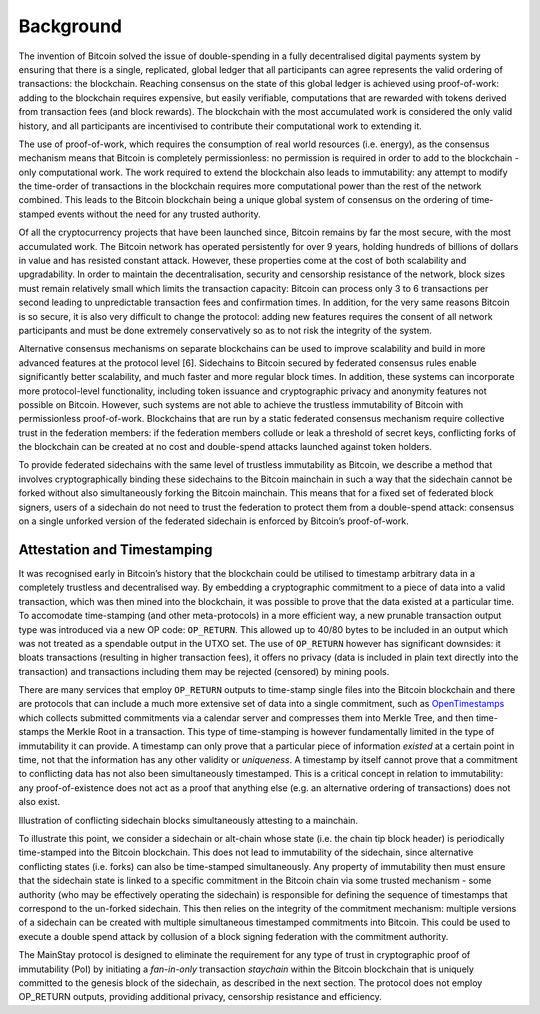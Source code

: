 Background
============

The invention of Bitcoin solved the issue of double-spending in a fully decentralised digital
payments system by ensuring that there is a single, replicated, global ledger that all participants can agree represents the valid ordering of transactions: the blockchain. Reaching
consensus on the state of this global ledger is achieved using proof-of-work: adding to the
blockchain requires expensive, but easily verifiable, computations that are rewarded with
tokens derived from transaction fees (and block rewards). The blockchain with the most
accumulated work is considered the only valid history, and all participants are incentivised
to contribute their computational work to extending it.

The use of proof-of-work, which requires the consumption of real world resources (i.e.
energy), as the consensus mechanism means that Bitcoin is completely permissionless: no
permission is required in order to add to the blockchain - only computational work. The
work required to extend the blockchain also leads to immutability: any attempt to modify
the time-order of transactions in the blockchain requires more computational power than
the rest of the network combined. This leads to the Bitcoin blockchain being a unique
global system of consensus on the ordering of time-stamped events without the need for any
trusted authority.

Of all the cryptocurrency projects that have been launched since, Bitcoin remains by far the
most secure, with the most accumulated work. The Bitcoin network has operated persistently
for over 9 years, holding hundreds of billions of dollars in value and has resisted constant
attack. However, these properties come at the cost of both scalability and upgradability.
In order to maintain the decentralisation, security and censorship resistance of the network,
block sizes must remain relatively small which limits the transaction capacity: Bitcoin
can process only 3 to 6 transactions per second leading to unpredictable transaction fees and
confirmation times. In addition, for the very same reasons Bitcoin is so secure, it is also
very difficult to change the protocol: adding new features requires the consent of all network
participants and must be done extremely conservatively so as to not risk the integrity of the
system.

Alternative consensus mechanisms on separate blockchains can be used to improve scalability
and build in more advanced features at the protocol level [6]. Sidechains to Bitcoin secured
by federated consensus rules enable significantly better scalability, and much faster and
more regular block times. In addition, these systems can incorporate more protocol-level
functionality, including token issuance and cryptographic privacy and
anonymity features not possible on Bitcoin. However, such systems are not able to achieve
the trustless immutability of Bitcoin with permissionless proof-of-work. Blockchains that
are run by a static federated consensus mechanism require collective trust in the federation
members: if the federation members collude or leak a threshold of secret keys, conflicting
forks of the blockchain can be created at no cost and double-spend attacks launched against
token holders.

To provide federated sidechains with the same level of trustless immutability as Bitcoin, we
describe a method that involves cryptographically binding these sidechains to the Bitcoin
mainchain in such a way that the sidechain cannot be forked without also simultaneously
forking the Bitcoin mainchain. This means that for a fixed set of federated block signers,
users of a sidechain do not need to trust the federation to protect them from a double-spend
attack: consensus on a single unforked version of the federated sidechain is enforced by
Bitcoin’s proof-of-work.

Attestation and Timestamping
----------------------------

It was recognised early in Bitcoin’s history that the blockchain could be utilised to timestamp arbitrary data in a completely trustless and decentralised way. By embedding a cryptographic commitment to a piece of data into a valid transaction, which was then
mined into the blockchain, it was possible to prove that the data existed at a particular time. To accomodate time-stamping (and other meta-protocols) in a more efficient way, a new prunable transaction output type was
introduced via a new OP code: ``OP_RETURN``. This allowed up to 40/80 bytes to be
included in an output which was not treated as a spendable output in the UTXO
set. The use of ``OP_RETURN`` however has significant downsides: it bloats transactions (resulting in
higher transaction fees), it offers no privacy (data is included in plain text directly into the
transaction) and transactions including them may be rejected (censored) by mining
pools. 

There are many services that employ ``OP_RETURN`` outputs to time-stamp single files into the
Bitcoin blockchain and there are protocols that can include a much more extensive set of data into a
single commitment, such as `OpenTimestamps <https://opentimestamps.org>`_ which collects submitted commitments via a calendar server and compresses them into Merkle Tree, and then time-stamps the Merkle
Root in a transaction. This type of time-stamping is however fundamentally limited in the type of immutability it
can provide. A timestamp can only prove that a particular piece of information *existed* at
a certain point in time, not that the information has any other validity or *uniqueness*. A
timestamp by itself cannot prove that a commitment to conflicting data has not also been
simultaneously timestamped. This is a critical concept in relation to immutability: any
proof-of-existence does not act as a proof that anything else (e.g. an alternative ordering of
transactions) does not also exist. 

.. image:: ms-doublespend.png
    :width: 420px
    :alt: Commitment double-spend
    :align: center

Illustration of conflicting sidechain blocks simultaneously attesting to a mainchain.

To illustrate this point, we consider a sidechain or alt-chain whose state (i.e. the chain tip
block header) is periodically time-stamped into the Bitcoin blockchain. This does not lead
to immutability of the sidechain, since alternative conflicting states (i.e. forks) can also be
time-stamped simultaneously. Any property of immutability then must ensure
that the sidechain state is linked to a specific commitment in the Bitcoin chain via
some trusted mechanism - some authority (who may be effectively operating the sidechain)
is responsible for defining the sequence of timestamps that correspond to the un-forked
sidechain. This then relies on the integrity of the commitment mechanism: multiple versions
of a sidechain can be created with multiple simultaneous timestamped commitments into
Bitcoin. This could be used to execute a double spend attack by collusion of a block signing
federation with the commitment authority.

The MainStay protocol is designed to eliminate the requirement for any type of trust in cryptographic proof of immutability (PoI) by
initiating a *fan-in-only* transaction *staychain* within the Bitcoin blockchain that is uniquely
committed to the genesis block of the sidechain, as described in the next section. The
protocol does not employ OP_RETURN outputs, providing additional privacy, censorship
resistance and efficiency. 